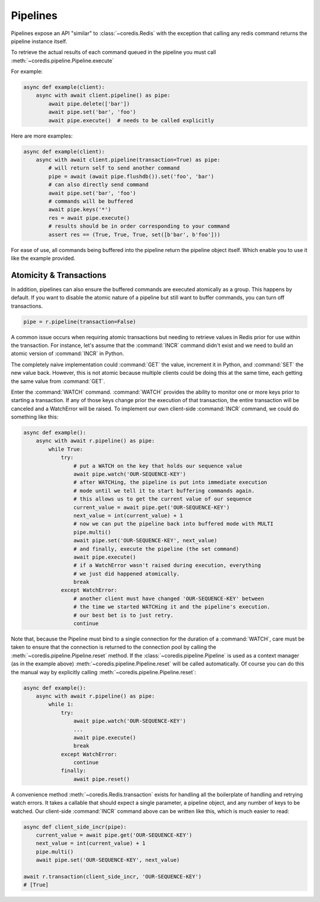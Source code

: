 Pipelines
---------

Pipelines expose an API "similar" to :class:`~coredis.Redis` with the exception
that calling any redis command returns the pipeline instance itself.

To retrieve the actual results of each command queued in the pipeline you must call
:meth:`~coredis.pipeline.Pipeline.execute`

For example:


.. code-block:: python

    async def example(client):
        async with await client.pipeline() as pipe:
            await pipe.delete(['bar'])
            await pipe.set('bar', 'foo')
            await pipe.execute()  # needs to be called explicitly


Here are more examples:


.. code-block:: python

    async def example(client):
        async with await client.pipeline(transaction=True) as pipe:
            # will return self to send another command
            pipe = await (await pipe.flushdb()).set('foo', 'bar')
            # can also directly send command
            await pipe.set('bar', 'foo')
            # commands will be buffered
            await pipe.keys('*')
            res = await pipe.execute()
            # results should be in order corresponding to your command
            assert res == (True, True, True, set([b'bar', b'foo']))

For ease of use, all commands being buffered into the pipeline return the
pipeline object itself. Which enable you to use it like the example provided.

Atomicity & Transactions
^^^^^^^^^^^^^^^^^^^^^^^^
In addition, pipelines can also ensure the buffered commands are executed
atomically as a group. This happens by default. If you want to disable the
atomic nature of a pipeline but still want to buffer commands, you can turn
off transactions.

.. code-block:: python

    pipe = r.pipeline(transaction=False)

A common issue occurs when requiring atomic transactions but needing to
retrieve values in Redis prior for use within the transaction. For instance,
let's assume that the :command:`INCR` command didn't exist and we need to build an atomic
version of :command:`INCR` in Python.

The completely naive implementation could :command:`GET` the value, increment it in
Python, and :command:`SET` the new value back. However, this is not atomic because
multiple clients could be doing this at the same time, each getting the same
value from :command:`GET`.

Enter the :command:`WATCH` command. :command:`WATCH` provides the ability to monitor one or more keys
prior to starting a transaction. If any of those keys change prior the
execution of that transaction, the entire transaction will be canceled and a
WatchError will be raised. To implement our own client-side :command:`INCR` command, we
could do something like this:

.. code-block:: python

    async def example():
        async with await r.pipeline() as pipe:
            while True:
                try:
                    # put a WATCH on the key that holds our sequence value
                    await pipe.watch('OUR-SEQUENCE-KEY')
                    # after WATCHing, the pipeline is put into immediate execution
                    # mode until we tell it to start buffering commands again.
                    # this allows us to get the current value of our sequence
                    current_value = await pipe.get('OUR-SEQUENCE-KEY')
                    next_value = int(current_value) + 1
                    # now we can put the pipeline back into buffered mode with MULTI
                    pipe.multi()
                    await pipe.set('OUR-SEQUENCE-KEY', next_value)
                    # and finally, execute the pipeline (the set command)
                    await pipe.execute()
                    # if a WatchError wasn't raised during execution, everything
                    # we just did happened atomically.
                    break
                except WatchError:
                    # another client must have changed 'OUR-SEQUENCE-KEY' between
                    # the time we started WATCHing it and the pipeline's execution.
                    # our best bet is to just retry.
                    continue

Note that, because the Pipeline must bind to a single connection for the
duration of a :command:`WATCH`, care must be taken to ensure that the connection is
returned to the connection pool by calling the :meth:`~coredis.pipeline.Pipeline.reset` method. If the
:class:`~coredis.pipeline.Pipeline` is used as a context manager (as in the example above) :meth:`~coredis.pipeline.Pipeline.reset`
will be called automatically. Of course you can do this the manual way by
explicitly calling :meth:`~coredis.pipeline.Pipeline.reset`:

.. code-block:: python

    async def example():
        async with await r.pipeline() as pipe:
            while 1:
                try:
                    await pipe.watch('OUR-SEQUENCE-KEY')
                    ...
                    await pipe.execute()
                    break
                except WatchError:
                    continue
                finally:
                    await pipe.reset()

A convenience method :meth:`~coredis.Redis.transaction` exists for handling all the
boilerplate of handling and retrying watch errors. It takes a callable that
should expect a single parameter, a pipeline object, and any number of keys to
be watched. Our client-side :command:`INCR` command above can be written like this,
which is much easier to read:

.. code-block:: python

    async def client_side_incr(pipe):
        current_value = await pipe.get('OUR-SEQUENCE-KEY')
        next_value = int(current_value) + 1
        pipe.multi()
        await pipe.set('OUR-SEQUENCE-KEY', next_value)

    await r.transaction(client_side_incr, 'OUR-SEQUENCE-KEY')
    # [True]



